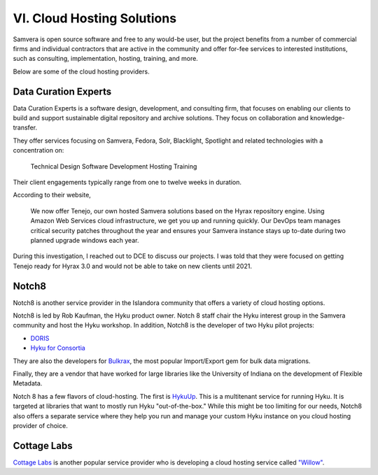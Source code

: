 VI. Cloud Hosting Solutions
===========================

Samvera is open source software and free to any would-be user, but the project benefits from a number of commercial
firms and individual contractors that are active in the community and offer for-fee services to interested institutions,
such as consulting, implementation, hosting, training, and more.

Below are some of the cloud hosting providers.

Data Curation Experts
---------------------

Data Curation Experts is a software design, development, and consulting firm, that focuses on enabling our clients to
build and support sustainable digital repository and archive solutions. They focus on collaboration and knowledge-transfer.

They offer services focusing on Samvera, Fedora, Solr, Blacklight, Spotlight and related technologies with a concentration on:

    Technical Design
    Software Development
    Hosting
    Training

Their client engagements typically range from one to twelve weeks in duration.

According to their website,

    We now offer Tenejo, our own hosted Samvera solutions based on the Hyrax repository engine. Using Amazon Web
    Services cloud infrastructure, we get you up and running quickly. Our DevOps team manages critical security patches
    throughout the year and ensures your Samvera instance stays up to-date during two planned upgrade windows each year.

During this investigation, I reached out to DCE to discuss our projects.  I was told that they were focused on getting
Tenejo ready for Hyrax 3.0 and would not be able to take on new clients until 2021.

Notch8
------

Notch8 is another service provider in the Islandora community that offers a variety of cloud hosting options.

Notch8 is led by Rob Kaufman, the Hyku product owner. Notch 8 staff chair the Hyku interest group in the Samvera
community and host the Hyku workshop. In addition, Notch8 is the developer of two Hyku pilot projects:

* `DORIS <https://github.com/notch8/doris-hyku>`_
* `Hyku for Consortia <https://www.hykuforconsortia.org/>`_

They are also the developers for `Bulkrax <https://github.com/samvera-labs/bulkrax>`_,  the most popular Import/Export
gem for bulk data migrations.

Finally, they are a vendor that have worked for large libraries like the University of Indiana on the development of
Flexible Metadata.

Notch 8 has a few flavors of cloud-hosting.  The first is `HykuUp <https://www.hykuup.com/>`_. This is a multitenant
service for running Hyku.  It is targeted at libraries that want to mostly run Hyku "out-of-the-box." While this might
be too limiting for our needs, Notch8 also offers a separate service where they help you run and manage your custom
Hyku instance on you cloud hosting provider of choice.

Cottage Labs
------------

`Cottage Labs <https://cottagelabs.com/>`_ is another popular service provider who is developing a cloud hosting
service called `"Willow" <https://willow.cottagelabs.com>`_.